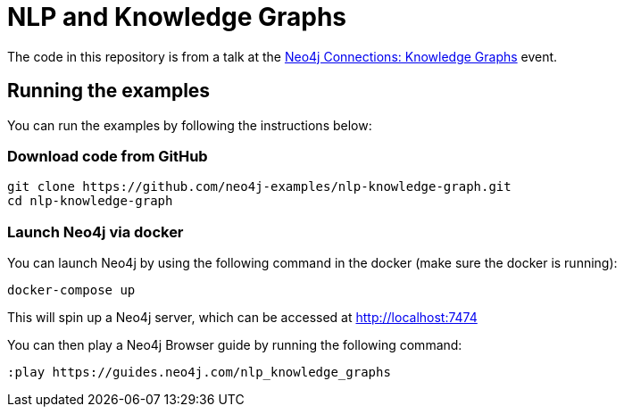 = NLP and Knowledge Graphs

The code in this repository is from a talk at the https://neo4j.com/connections/knowledge-graphs/[Neo4j Connections: Knowledge Graphs^] event.

== Running the examples

You can run the examples by following the instructions below:

=== Download code from GitHub

[source, bash]
----
git clone https://github.com/neo4j-examples/nlp-knowledge-graph.git
cd nlp-knowledge-graph
----

=== Launch Neo4j via docker

You can launch Neo4j by using the following command in the docker (make sure the docker is running):

[source,bash]
----
docker-compose up
----

This will spin up a Neo4j server, which can be accessed at http://localhost:7474

You can then play a Neo4j Browser guide by running the following command:

[source,cypher]
----
:play https://guides.neo4j.com/nlp_knowledge_graphs
----
